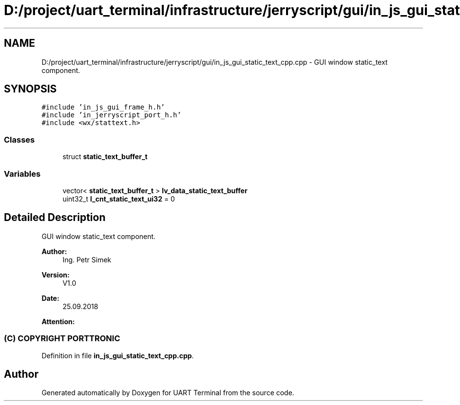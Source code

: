 .TH "D:/project/uart_terminal/infrastructure/jerryscript/gui/in_js_gui_static_text_cpp.cpp" 3 "Sun Feb 16 2020" "Version V2.0" "UART Terminal" \" -*- nroff -*-
.ad l
.nh
.SH NAME
D:/project/uart_terminal/infrastructure/jerryscript/gui/in_js_gui_static_text_cpp.cpp \- GUI window static_text component\&.  

.SH SYNOPSIS
.br
.PP
\fC#include 'in_js_gui_frame_h\&.h'\fP
.br
\fC#include 'in_jerryscript_port_h\&.h'\fP
.br
\fC#include <wx/stattext\&.h>\fP
.br

.SS "Classes"

.in +1c
.ti -1c
.RI "struct \fBstatic_text_buffer_t\fP"
.br
.in -1c
.SS "Variables"

.in +1c
.ti -1c
.RI "vector< \fBstatic_text_buffer_t\fP > \fBlv_data_static_text_buffer\fP"
.br
.ti -1c
.RI "uint32_t \fBl_cnt_static_text_ui32\fP = 0"
.br
.in -1c
.SH "Detailed Description"
.PP 
GUI window static_text component\&. 


.PP
\fBAuthor:\fP
.RS 4
Ing\&. Petr Simek 
.RE
.PP
\fBVersion:\fP
.RS 4
V1\&.0 
.RE
.PP
\fBDate:\fP
.RS 4
25\&.09\&.2018 
.RE
.PP
\fBAttention:\fP
.RS 4
.SS "(C) COPYRIGHT PORTTRONIC"
.RE
.PP

.PP
Definition in file \fBin_js_gui_static_text_cpp\&.cpp\fP\&.
.SH "Author"
.PP 
Generated automatically by Doxygen for UART Terminal from the source code\&.
